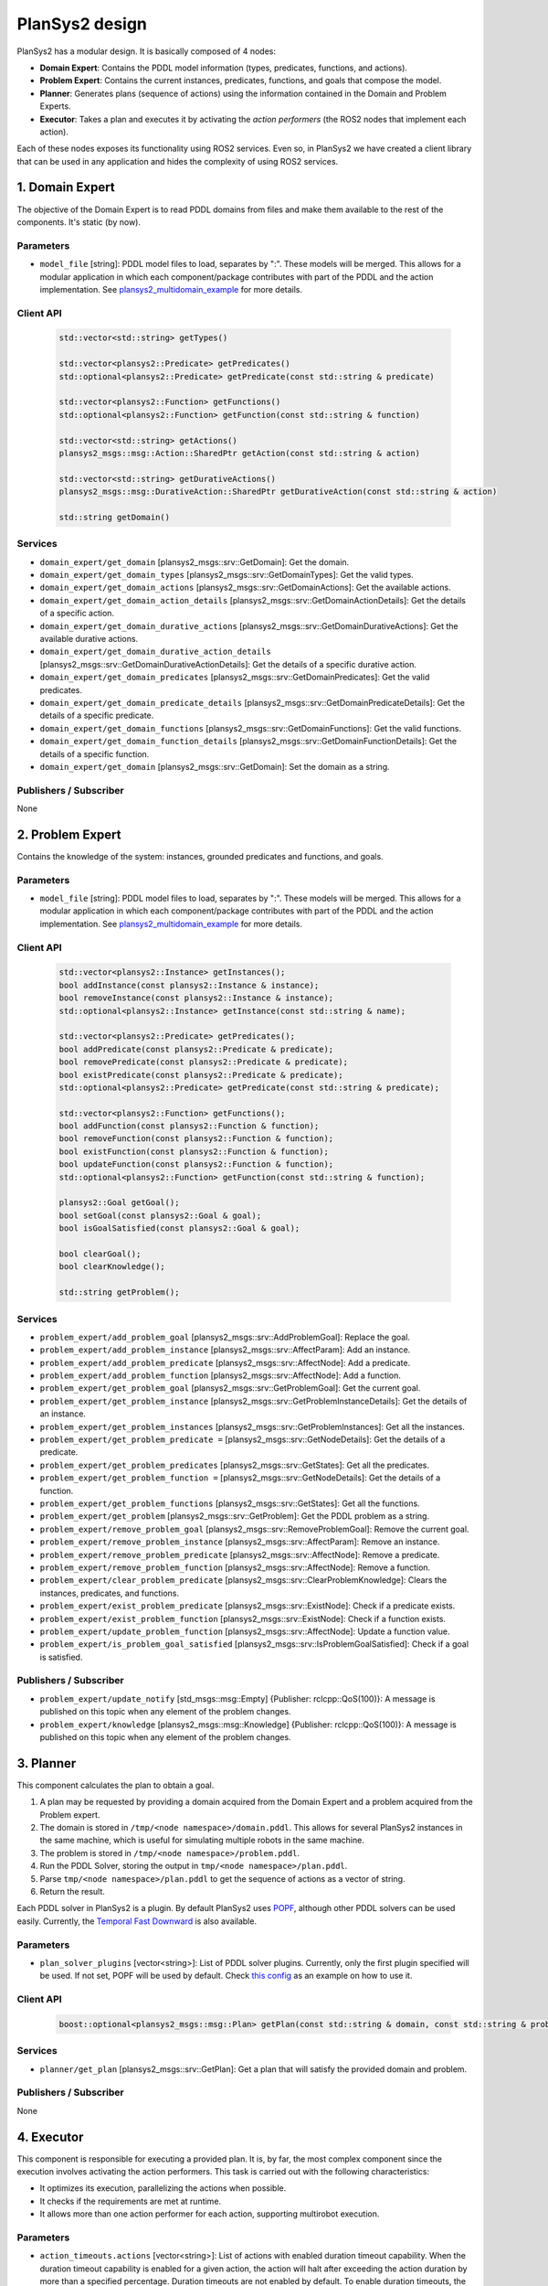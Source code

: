 .. _design:

PlanSys2 design
###############

.. image:: images/plansys2_arch.png
    :width: 800px
    :align: center

PlanSys2 has a modular design. It is basically composed of 4 nodes:

* **Domain Expert**: Contains the PDDL model information (types, predicates, functions, and actions). 
* **Problem Expert**: Contains the current instances, predicates, functions, and goals that compose the model.
* **Planner**: Generates plans (sequence of actions) using the information contained in the Domain and Problem Experts.
* **Executor**: Takes a plan and executes it by activating the *action performers* (the ROS2 nodes that implement each action).

Each of these nodes exposes its functionality using ROS2 services. Even so, in PlanSys2 we have created a client library that can be used in 
any application and hides the complexity of using ROS2 services. 

.. image:: images/plansys2_clients.png
    :width: 500px
    :align: center

1. Domain Expert
****************

The objective of the Domain Expert is to read PDDL domains from files and make them available to the rest of the components. It's static (by now).

Parameters
----------

* ``model_file`` [string]: PDDL model files to load, separates by ":". These models will be merged. This allows for a modular application in which each component/package contributes with part of the PDDL and the action implementation. See `plansys2_multidomain_example <https://github.com/IntelligentRoboticsLabs/mocap4ros2_examples/tree/master/plansys2_multidomain_example>`_ for more details.

Client API
----------

  .. code-block:: c++

       std::vector<std::string> getTypes()
       
       std::vector<plansys2::Predicate> getPredicates()
       std::optional<plansys2::Predicate> getPredicate(const std::string & predicate)

       std::vector<plansys2::Function> getFunctions()
       std::optional<plansys2::Function> getFunction(const std::string & function)
       
       std::vector<std::string> getActions()
       plansys2_msgs::msg::Action::SharedPtr getAction(const std::string & action)
       
       std::vector<std::string> getDurativeActions()
       plansys2_msgs::msg::DurativeAction::SharedPtr getDurativeAction(const std::string & action)

       std::string getDomain()

Services
--------

* ``domain_expert/get_domain`` [plansys2_msgs::srv::GetDomain]: Get the domain.
* ``domain_expert/get_domain_types`` [plansys2_msgs::srv::GetDomainTypes]: Get the valid types.
* ``domain_expert/get_domain_actions`` [plansys2_msgs::srv::GetDomainActions]: Get the available actions.
* ``domain_expert/get_domain_action_details`` [plansys2_msgs::srv::GetDomainActionDetails]: Get the details of a specific action.
* ``domain_expert/get_domain_durative_actions`` [plansys2_msgs::srv::GetDomainDurativeActions]: Get the available durative actions.
* ``domain_expert/get_domain_durative_action_details`` [plansys2_msgs::srv::GetDomainDurativeActionDetails]: Get the details of a specific durative action.
* ``domain_expert/get_domain_predicates`` [plansys2_msgs::srv::GetDomainPredicates]: Get the valid predicates.
* ``domain_expert/get_domain_predicate_details`` [plansys2_msgs::srv::GetDomainPredicateDetails]: Get the details of a specific predicate.
* ``domain_expert/get_domain_functions`` [plansys2_msgs::srv::GetDomainFunctions]: Get the valid functions.
* ``domain_expert/get_domain_function_details`` [plansys2_msgs::srv::GetDomainFunctionDetails]: Get the details of a specific function.
* ``domain_expert/get_domain`` [plansys2_msgs::srv::GetDomain]: Set the domain as a string.

Publishers / Subscriber
-----------------------

None

2. Problem Expert
*****************

Contains the knowledge of the system: instances, grounded predicates and functions, and goals.

Parameters
----------

* ``model_file`` [string]: PDDL model files to load, separates by ":". These models will be merged. This allows for a modular application in which each component/package contributes with part of the PDDL and the action implementation. See `plansys2_multidomain_example <https://github.com/IntelligentRoboticsLabs/mocap4ros2_examples/tree/master/plansys2_multidomain_example>`_ for more details.

Client API
----------

  .. code-block:: c++

         std::vector<plansys2::Instance> getInstances();
         bool addInstance(const plansys2::Instance & instance);
         bool removeInstance(const plansys2::Instance & instance);
         std::optional<plansys2::Instance> getInstance(const std::string & name);

         std::vector<plansys2::Predicate> getPredicates();
         bool addPredicate(const plansys2::Predicate & predicate);
         bool removePredicate(const plansys2::Predicate & predicate);
         bool existPredicate(const plansys2::Predicate & predicate);
         std::optional<plansys2::Predicate> getPredicate(const std::string & predicate);

         std::vector<plansys2::Function> getFunctions();
         bool addFunction(const plansys2::Function & function);
         bool removeFunction(const plansys2::Function & function);
         bool existFunction(const plansys2::Function & function);
         bool updateFunction(const plansys2::Function & function);
         std::optional<plansys2::Function> getFunction(const std::string & function);

         plansys2::Goal getGoal();
         bool setGoal(const plansys2::Goal & goal);
         bool isGoalSatisfied(const plansys2::Goal & goal);

         bool clearGoal();
         bool clearKnowledge();

         std::string getProblem();

Services
--------

* ``problem_expert/add_problem_goal`` [plansys2_msgs::srv::AddProblemGoal]: Replace the goal.
* ``problem_expert/add_problem_instance`` [plansys2_msgs::srv::AffectParam]: Add an instance.
* ``problem_expert/add_problem_predicate`` [plansys2_msgs::srv::AffectNode]: Add a predicate.
* ``problem_expert/add_problem_function`` [plansys2_msgs::srv::AffectNode]: Add a function.
* ``problem_expert/get_problem_goal`` [plansys2_msgs::srv::GetProblemGoal]: Get the current goal.
* ``problem_expert/get_problem_instance`` [plansys2_msgs::srv::GetProblemInstanceDetails]: Get the details of an instance.
* ``problem_expert/get_problem_instances`` [plansys2_msgs::srv::GetProblemInstances]: Get all the instances.
* ``problem_expert/get_problem_predicate =`` [plansys2_msgs::srv::GetNodeDetails]: Get the details of a predicate.
* ``problem_expert/get_problem_predicates`` [plansys2_msgs::srv::GetStates]: Get all the predicates.
* ``problem_expert/get_problem_function =`` [plansys2_msgs::srv::GetNodeDetails]: Get the details of a function.
* ``problem_expert/get_problem_functions`` [plansys2_msgs::srv::GetStates]: Get all the functions.
* ``problem_expert/get_problem`` [plansys2_msgs::srv::GetProblem]: Get the PDDL problem as a string.
* ``problem_expert/remove_problem_goal`` [plansys2_msgs::srv::RemoveProblemGoal]: Remove the current goal.
* ``problem_expert/remove_problem_instance`` [plansys2_msgs::srv::AffectParam]: Remove an instance.
* ``problem_expert/remove_problem_predicate`` [plansys2_msgs::srv::AffectNode]: Remove a predicate.
* ``problem_expert/remove_problem_function`` [plansys2_msgs::srv::AffectNode]: Remove a function.
* ``problem_expert/clear_problem_predicate`` [plansys2_msgs::srv::ClearProblemKnowledge]: Clears the instances, predicates, and functions.
* ``problem_expert/exist_problem_predicate`` [plansys2_msgs::srv::ExistNode]: Check if a predicate exists.
* ``problem_expert/exist_problem_function`` [plansys2_msgs::srv::ExistNode]: Check if a function exists.
* ``problem_expert/update_problem_function`` [plansys2_msgs::srv::AffectNode]: Update a function value.
* ``problem_expert/is_problem_goal_satisfied`` [plansys2_msgs::srv::IsProblemGoalSatisfied]: Check if a goal is satisfied.

Publishers / Subscriber
-----------------------

* ``problem_expert/update_notify`` [std_msgs::msg::Empty] {Publisher: rclcpp::QoS(100)}: A message is published on this topic when any element of the problem changes.
* ``problem_expert/knowledge`` [plansys2_msgs::msg::Knowledge] {Publisher: rclcpp::QoS(100)}: A message is published on this topic when any element of the problem changes.

3. Planner
**********

This component calculates the plan to obtain a goal. 

1. A plan may be requested by providing a domain acquired from the Domain Expert and a problem acquired from the Problem expert.
2. The domain is stored in ``/tmp/<node namespace>/domain.pddl``. This allows for several PlanSys2 instances in the same machine, which is useful for simulating multiple robots in the same machine.
3. The problem is stored in ``/tmp/<node namespace>/problem.pddl``.
4. Run the PDDL Solver, storing the output in ``tmp/<node namespace>/plan.pddl``.
5. Parse ``tmp/<node namespace>/plan.pddl`` to get the sequence of actions as a vector of string.
6. Return the result.

Each PDDL solver in PlanSys2 is a plugin. By default PlanSys2 uses `POPF <https://github.com/IntelligentRoboticsLabs/mocap4ros2/tree/master/plansys2_popf_plan_solver>`_, although other PDDL solvers can be used easily. Currently, the
`Temporal Fast Downward <https://github.com/IntelligentRoboticsLabs/plansys2_tfd_plan_solver>`_ is also available.

.. image:: images/plansys2_planner.png
    :width: 300px
    :align: center


Parameters
----------

* ``plan_solver_plugins`` [vector<string>]: List of PDDL solver plugins. Currently, only the first plugin specified will be used. If not set, POPF will be used by default. Check `this config <https://github.com/IntelligentRoboticsLabs/mocap4ros2/blob/master/plansys2_bringup/params/plansys2_params.yaml>`_ as an example on how to use it.

Client API
----------

  .. code-block:: c++

       boost::optional<plansys2_msgs::msg::Plan> getPlan(const std::string & domain, const std::string & problem)

Services
--------

* ``planner/get_plan`` [plansys2_msgs::srv::GetPlan]: Get a plan that will satisfy the provided domain and problem.

Publishers / Subscriber
-----------------------

None

4. Executor
***********

This component is responsible for executing a provided plan. It is, by far, the most complex component since the execution involves activating the action performers. This task is carried out with the following characteristics:

* It optimizes its execution, parallelizing the actions when possible.
* It checks if the requirements are met at runtime.
* It allows more than one action performer for each action, supporting multirobot execution.

.. image:: images/plansys2_arch2.png
    :width: 600px
    :align: center

Parameters
----------

* ``action_timeouts.actions`` [vector<string>]: List of actions with enabled duration timeout capability. When the duration timeout capability is enabled for a given action, the action will halt after exceeding the action duration by more than a specified percentage. Duration timeouts are not enabled by default. To enable duration timeouts, the user must provide a custom action execution XML behavior tree template that includes the CheckTimeout BT node. Additionally, this parameter must specify the actions for which duration timeouts are enabled. Finally, the duration overrun percentage must be specified for each action.
* ``action_timeouts.<action_name>.duration_overrun_percentage`` [double]: When action duration timeouts are enabled (see explanation above), the duration overrun percentage specifies the amount of time an action is allowed to overrun its duration before halting. The overrun time is defined as a percentage of the action duration specified by the domain.
* ``default_action_bt_xml_filename`` [string]: Filepath to a user provided custom action execution XML behavior tree template. The user can use this template to specify a different XML behavior tree template than the one provided in the plansy2_executor package. Currently the only available BT node not used by the default behavior tree template is the CheckTimeout node.
* ``enable_dotgraph_legend`` [bool]: Enable legend with planning graph in DOT graph plan viewer.
* ``print_graph`` [bool]: Print planning graph to terminal.
* ``enable_groot_monitoring`` [bool]: Enable visualizing the plan's behavior tree inside `Groot <https://github.com/BehaviorTree/Groot>`_.
* ``publisher_port`` [unsigned int]: ZeroMQ publisher port for `Groot <https://github.com/BehaviorTree/Groot>`_.
* ``server_port`` [unsigned int]: ZeroMQ server port for `Groot <https://github.com/BehaviorTree/Groot>`_.
* ``max_msgs_per_second`` [unsigned int]: Maximum number of ZeroMQ messages sent per second to `Groot <https://github.com/BehaviorTree/Groot>`_.

Client API
----------

  .. code-block:: c++

       bool start_plan_execution(const plansys2_msgs::msg::Plan & plan);
       bool execute_and_check_plan();
       void cancel_plan_execution();
       std::vector<plansys2_msgs::msg::Tree> getOrderedSubGoals();
       std::optional<plansys2_msgs::msg::Plan> getPlan();

       ExecutePlan::Feedback getFeedBack() {return feedback_;}
       std::optional<ExecutePlan::Result> getResult();

Actions
--------

* ``execute_plan`` [plansys2_msgs::action::ExecutePlan]: Execute the provided plan.

Publishers / Subscriber
-----------------------

* ``dot_graph`` [std_msgs::msg::String] {Publisher: rclcpp::QoS(1)}: Publishes the planning DOT graph.
* ``/action_execution_info`` [plansys2_msgs::msg::ActionExecutionInfo] {Publisher: rclcpp::QoS(100)}: Publishes the action execution information. Note that the action execution information is also provided to the ExecutePlan action client via the feedback and result channels.

Behavior Tree builder
*********************

Once a plan is obtained, the Executor converts it to a Behavior Tree to execute it. Each action becomes the following subtree:

.. image:: images/action_bt.png
    :width: 400px
    :align: center

The first step is building a planning graph that encodes the action dependencies that define the execution order. This is made
by pairing the effects of an action with a requirement of a posterior action. We take as reference the time of the calculated plan:

.. image:: images/action_deps.png
    :width: 250px
    :align: center

.. image:: images/plan_graph.png
    :width: 200px
    :align: center

Once created the graph, we identify the execution flows:

.. image:: images/graph_flows.png
    :width: 800px
    :align: center

From the red flow, for example, we get:

.. image:: images/red_flow.png
    :width: 400px
    :align: center

Each flow is executed in parallel. There is no problem if flows overlap because the BT that executes an action is implemented following a Singleton-like approach.

Action delivery protocol
************************

In the first implementations of PlanSys2, the delivery of actions was done using ROS2 actions. This approach has currently been discarded as it is not flexible enough. 
Instead, a bidding-based delivery protocol has been developed in the ``ActionExecutor`` and ``ActionExecutorClient`` classes that uses the ``plansys2_msgs::msg::ActionExecution`` message.

When the Executor must execute an action, it requests which action performer can execute it. Those who can 
reply to this request. The Executor confirms one of them (the first to answer), rejecting the rest. If none are found, repeat the request every second until you give up, aborting the 
execution of the plan. This protocol uses the topic ``/action_hub``, where you can monitor the execution of the system.

.. image:: images/protocol.png
    :width: 500px
    :align: center

All the action performers inherit from ``ActionExecutorClient``, that is a ROS2 Node with the next information:

Parameters
----------

* ``~/action`` [string]: The action managed. This action performer discard any request non equal to this parameter.
* ``~/specialized_arguments`` [vector<string>]: If this parameter is not void, it only replies to action request that contains in any of the arguments any of these values.

.. note::  In a multirobot application, for example, we add to the actions a parameter with the robot that should do the action. In each robot we can execute the same action performer, and using ``~/specialized_arguments`` we can select which will be executed.

Publishers / Subscriber
-----------------------

* ``/actions_hub`` [plansys2_msgs::msg::ActionExecution] {Publisher: rclcpp::QoS(100).reliable()}: Receive messages from the Action Hub.
* ``/actions_hub`` [plansys2_msgs::msg::ActionExecution] {Subscriber: rclcpp::QoS(100).reliable()}: Publish messages to the Action Hub.
